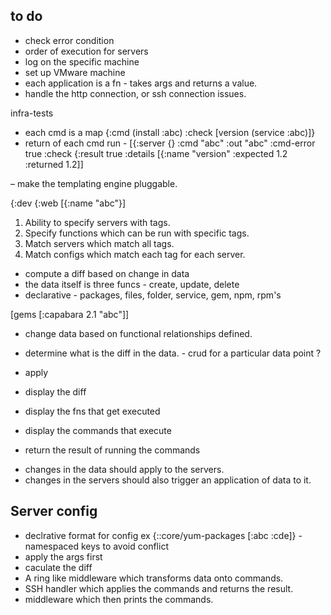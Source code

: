 ** to do 
   - check error condition
   - order of execution for servers
   - log on the specific machine
   - set up VMware machine 
   - each application is a fn - takes args and returns a value. 
   - handle the http connection, or ssh connection issues. 

infra-tests
   - each cmd is a map {:cmd (install :abc) :check [version (service :abc)]}
   - return of each cmd run - [{:server {} :cmd "abc" :out "abc" :cmd-error true :check {:result true :details [{:name "version" :expected 1.2 :returned 1.2]]

-- make the templating engine pluggable. 

{:dev {:web [{:name "abc"}]

1. Ability to specify servers with tags. 
2. Specify functions which can be run with specific tags.
1. Match servers which match all tags. 
2. Match configs which match each tag for each server.  

- compute a diff based on change in data
- the data itself is three funcs - create, update, delete
- declarative - packages, files, folder, service, gem, npm, rpm's 

[gems [:capabara 2.1 "abc"]]

- change data based on functional relationships defined.
- determine what is the diff in the data. - crud for a particular data point ?
- apply 

- display the diff
- display the fns that get executed
- display the commands that execute
- return the result of running the commands


- changes in the data should apply to the servers. 
- changes in the servers should also trigger an application of data to it. 

** Server config 
- declrative format for config ex {::core/yum-packages [:abc :cde]} - namespaced keys to avoid conflict
- apply the args first
- caculate the diff 
- A ring like middleware which transforms data onto commands.
- SSH handler which applies the commands and returns the result.
- middleware which then prints the commands. 
 


